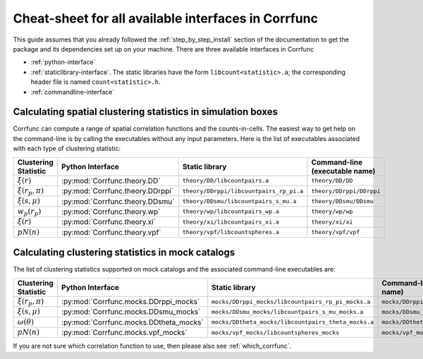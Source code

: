 .. _all-interfaces:

*****************************************************
Cheat-sheet for all available interfaces in Corrfunc
*****************************************************

This guide assumes that you already followed the :ref:`step_by_step_install`
section of the documentation to get the package and its dependencies set
up on your machine. There are three available interfaces in Corrfunc

- :ref:`python-interface`
- :ref:`staticlibrary-interface`. The static libraries
  have the form ``libcount<statistic>.a``; the corresponding header file is named
  ``count<statistic>.h``.
- :ref:`commandline-interface`



Calculating spatial clustering statistics in simulation boxes
==============================================================

Corrfunc can compute a range of spatial correlation functions and the
counts-in-cells. The easiest way to get help on the command-line is by calling
the executables without any input parameters. Here is the list of executables
associated with each type of clustering statistic:

======================    ================================  ========================================  ====================================
Clustering Statistic      Python Interface                  Static library                            Command-line  (executable name)
======================    ================================  ========================================  ====================================
:math:`\xi(r)`            :py:mod:`Corrfunc.theory.DD`       ``theory/DD/libcountpairs.a``            ``theory/DD/DD``             
:math:`\xi(r_p,\pi)`      :py:mod:`Corrfunc.theory.DDrppi`   ``theory/DDrppi/libcountpairs_rp_pi.a``  ``theory/DDrppi/DDrppi``        
:math:`\xi(s,\mu)`        :py:mod:`Corrfunc.theory.DDsmu`    ``theory/DDsmu/libcountpairs_s_mu.a``    ``theory/DDsmu/DDsmu``        
:math:`w_p(r_p)`          :py:mod:`Corrfunc.theory.wp`       ``theory/wp/libcountpairs_wp.a``         ``theory/wp/wp``         
:math:`\xi(r)`            :py:mod:`Corrfunc.theory.xi`       ``theory/xi/libcountpairs_xi.a``         ``theory/xi/xi``         
:math:`pN(n)`             :py:mod:`Corrfunc.theory.vpf`      ``theory/vpf/libcountspheres.a``         ``theory/vpf/vpf``       
======================    ================================  ========================================  ====================================
      

Calculating clustering statistics in mock catalogs
===================================================
The list of clustering statistics supported on mock catalogs and the associated
command-line executables are:

======================   ======================================  =====================================================    =====================================
Clustering Statistic     Python Interface                        Static library                                           Command-line (executable name)
======================   ======================================  =====================================================    =====================================
:math:`\xi(r_p,\pi)`     :py:mod:`Corrfunc.mocks.DDrppi_mocks`    ``mocks/DDrppi_mocks/libcountpairs_rp_pi_mocks.a``      ``mocks/DDrppi_mocks/DDrppi_mocks``  
:math:`\xi(s,\mu)`       :py:mod:`Corrfunc.mocks.DDsmu_mocks`     ``mocks/DDsmu_mocks/libcountpairs_s_mu_mocks.a``        ``mocks/DDsmu_mocks/DDsmu_mocks``  
:math:`\omega(\theta)`   :py:mod:`Corrfunc.mocks.DDtheta_mocks`   ``mocks/DDtheta_mocks/libcountpairs_theta_mocks.a``     ``mocks/DDtheta_mocks/DDtheta_mocks``
:math:`pN(n)`            :py:mod:`Corrfunc.mocks.vpf_mocks`       ``mocks/vpf_mocks/libcountspheres_mocks``               ``mocks/vpf_mocks/vpf_mocks``        
======================   ======================================  =====================================================    =====================================
                                                                  
                                                                 
If you are not sure which correlation function to use, then please also see :ref:`which_corrfunc`.
